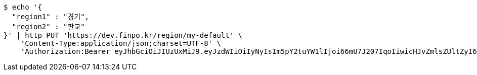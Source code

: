 [source,bash]
----
$ echo '{
  "region1" : "경기",
  "region2" : "판교"
}' | http PUT 'https://dev.finpo.kr/region/my-default' \
    'Content-Type:application/json;charset=UTF-8' \
    'Authorization:Bearer eyJhbGciOiJIUzUxMiJ9.eyJzdWIiOiIyNyIsIm5pY2tuYW1lIjoi66mU7J207IqoIiwicHJvZmlsZUltZyI6Imh0dHA6Ly9sb2NhbGhvc3Q6ODA4MC91cGxvYWQvcHJvZmlsZS9mODY5ZGE3OS02OWE2LTQ0NWMtYTgyMC1mM2U4NzY2NzI2YWEuanBlZyIsInJlZ2lvbjEiOiLshJzsmrgiLCJyZWdpb24yIjoi6rCV64-ZIiwib0F1dGhUeXBlIjoiS0FLQU8iLCJhdXRoIjoiUk9MRV9VU0VSIiwiZXhwIjoxNjUzNzE5ODk0fQ.42_k0zgJcuWl88ghl1BaHFo97vC9Ms4BT2SWvwh-lLJo7PKhnTDYQ1z5UMM5Y7L4Jna2Jz6svBV39SXTxKtplg'
----